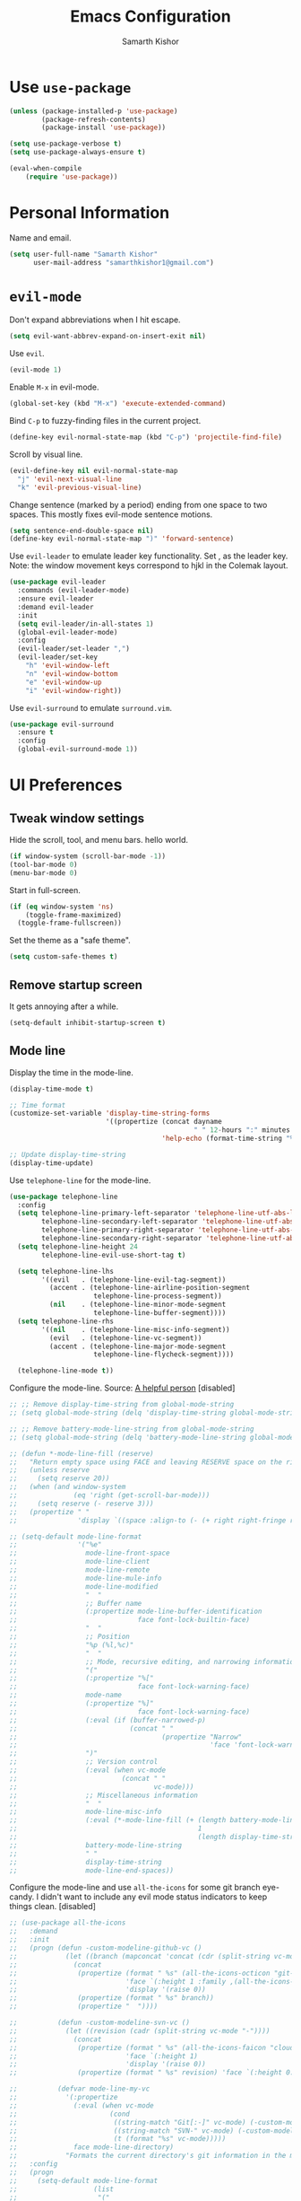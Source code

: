 #+TITLE: Emacs Configuration
#+AUTHOR: Samarth Kishor
#+OPTIONS: toc:nil num:nil

* Use =use-package=

#+BEGIN_SRC emacs-lisp
  (unless (package-installed-p 'use-package)
          (package-refresh-contents)
          (package-install 'use-package))

  (setq use-package-verbose t)
  (setq use-package-always-ensure t)

  (eval-when-compile
      (require 'use-package))
#+END_SRC

* Personal Information

Name and email.

#+BEGIN_SRC emacs-lisp
  (setq user-full-name "Samarth Kishor"
        user-mail-address "samarthkishor1@gmail.com")
#+END_SRC

* =evil-mode=

Don't expand abbreviations when I hit escape.

#+BEGIN_SRC emacs-lisp
  (setq evil-want-abbrev-expand-on-insert-exit nil)
#+END_SRC

Use =evil=.

#+BEGIN_SRC emacs-lisp
  (evil-mode 1)
#+END_SRC

Enable =M-x= in evil-mode.

#+BEGIN_SRC emacs-lisp
  (global-set-key (kbd "M-x") 'execute-extended-command)
#+END_SRC

Bind =C-p= to fuzzy-finding files in the current project.

#+BEGIN_SRC emacs-lisp
  (define-key evil-normal-state-map (kbd "C-p") 'projectile-find-file)
#+END_SRC

Scroll by visual line.

#+BEGIN_SRC emacs-lisp
  (evil-define-key nil evil-normal-state-map
    "j" 'evil-next-visual-line
    "k" 'evil-previous-visual-line)
#+END_SRC

Change sentence (marked by a period) ending from one space to two spaces. This mostly fixes evil-mode sentence motions.

#+BEGIN_SRC emacs-lisp
  (setq sentence-end-double-space nil)
  (define-key evil-normal-state-map ")" 'forward-sentence)
#+END_SRC

Use =evil-leader= to emulate leader key functionality. Set , as the leader key.
Note: the window movement keys correspond to hjkl in the Colemak layout.

#+BEGIN_SRC emacs-lisp
  (use-package evil-leader
    :commands (evil-leader-mode)
    :ensure evil-leader
    :demand evil-leader
    :init
    (setq evil-leader/in-all-states 1)
    (global-evil-leader-mode)
    :config
    (evil-leader/set-leader ",")
    (evil-leader/set-key
      "h" 'evil-window-left
      "n" 'evil-window-bottom
      "e" 'evil-window-up
      "i" 'evil-window-right))
#+End_SRC

Use =evil-surround= to emulate =surround.vim=.

#+BEGIN_SRC emacs-lisp
  (use-package evil-surround
    :ensure t
    :config
    (global-evil-surround-mode 1))
#+END_SRC

* UI Preferences
** Tweak window settings

Hide the scroll, tool, and menu bars. hello world.

#+BEGIN_SRC emacs-lisp
  (if window-system (scroll-bar-mode -1))
  (tool-bar-mode 0)
  (menu-bar-mode 0)
#+END_SRC

Start in full-screen.

#+BEGIN_SRC emacs-lisp
  (if (eq window-system 'ns)
      (toggle-frame-maximized)
    (toggle-frame-fullscreen))
#+END_SRC

Set the theme as a "safe theme".

#+BEGIN_SRC emacs-lisp
  (setq custom-safe-themes t)
#+END_SRC
** Remove startup screen

It gets annoying after a while.

#+BEGIN_SRC emacs-lisp
  (setq-default inhibit-startup-screen t)
#+END_SRC

** Mode line

Display the time in the mode-line.

#+BEGIN_SRC emacs-lisp
  (display-time-mode t)

  ;; Time format
  (customize-set-variable 'display-time-string-forms
                          '((propertize (concat dayname
                                                " " 12-hours ":" minutes " " (upcase am-pm))
                                        'help-echo (format-time-string "%a, %b %e %Y" now))))

  ;; Update display-time-string
  (display-time-update)
#+END_SRC

Use =telephone-line= for the mode-line.

#+BEGIN_SRC emacs-lisp
  (use-package telephone-line
    :config
    (setq telephone-line-primary-left-separator 'telephone-line-utf-abs-left
          telephone-line-secondary-left-separator 'telephone-line-utf-abs-hollow-left
          telephone-line-primary-right-separator 'telephone-line-utf-abs-right
          telephone-line-secondary-right-separator 'telephone-line-utf-abs-hollow-right)
    (setq telephone-line-height 24
          telephone-line-evil-use-short-tag t)

    (setq telephone-line-lhs
          '((evil   . (telephone-line-evil-tag-segment))
            (accent . (telephone-line-airline-position-segment
                       telephone-line-process-segment))
            (nil    . (telephone-line-minor-mode-segment
                       telephone-line-buffer-segment))))
    (setq telephone-line-rhs
          '((nil    . (telephone-line-misc-info-segment))
            (evil   . (telephone-line-vc-segment))
            (accent . (telephone-line-major-mode-segment
                       telephone-line-flycheck-segment))))

    (telephone-line-mode t))
#+END_SRC

Configure the mode-line.
Source: [[https://github.com/xiongtx/.emacs.d/blob/347d9990a394fbcb222e4cda9759743e17b1977a/init.org#mode-line][A helpful person]]
[disabled]

#+BEGIN_SRC emacs-lisp
  ;; ;; Remove display-time-string from global-mode-string
  ;; (setq global-mode-string (delq 'display-time-string global-mode-string))

  ;; ;; Remove battery-mode-line-string from global-mode-string
  ;; (setq global-mode-string (delq 'battery-mode-line-string global-mode-string))

  ;; (defun *-mode-line-fill (reserve)
  ;;   "Return empty space using FACE and leaving RESERVE space on the right."
  ;;   (unless reserve
  ;;     (setq reserve 20))
  ;;   (when (and window-system
  ;;              (eq 'right (get-scroll-bar-mode)))
  ;;     (setq reserve (- reserve 3)))
  ;;   (propertize " "
  ;;               'display `((space :align-to (- (+ right right-fringe right-margin), reserve)))))

  ;; (setq-default mode-line-format
  ;;               '("%e"
  ;;                 mode-line-front-space
  ;;                 mode-line-client
  ;;                 mode-line-remote
  ;;                 mode-line-mule-info
  ;;                 mode-line-modified
  ;;                 "  "
  ;;                 ;; Buffer name
  ;;                 (:propertize mode-line-buffer-identification
  ;;                              face font-lock-builtin-face)
  ;;                 "  "
  ;;                 ;; Position
  ;;                 "%p (%l,%c)"
  ;;                 "  "
  ;;                 ;; Mode, recursive editing, and narrowing information
  ;;                 "("
  ;;                 (:propertize "%["
  ;;                              face font-lock-warning-face)
  ;;                 mode-name
  ;;                 (:propertize "%]"
  ;;                              face font-lock-warning-face)
  ;;                 (:eval (if (buffer-narrowed-p)
  ;;                            (concat " "
  ;;                                    (propertize "Narrow"
  ;;                                                'face 'font-lock-warning-face))))
  ;;                 ")"
  ;;                 ;; Version control
  ;;                 (:eval (when vc-mode
  ;;                          (concat " "
  ;;                                  vc-mode)))
  ;;                 ;; Miscellaneous information
  ;;                 "  "
  ;;                 mode-line-misc-info
  ;;                 (:eval (*-mode-line-fill (+ (length battery-mode-line-string)
  ;;                                             1
  ;;                                             (length display-time-string))))
  ;;                 battery-mode-line-string
  ;;                 " "
  ;;                 display-time-string
  ;;                 mode-line-end-spaces))

#+End_SRC

Configure the mode-line and use =all-the-icons= for some git branch eye-candy.
I didn't want to include any evil mode status indicators to keep things clean.
[disabled]

#+BEGIN_SRC emacs-lisp
  ;; (use-package all-the-icons
  ;;   :demand
  ;;   :init
  ;;   (progn (defun -custom-modeline-github-vc ()
  ;;            (let ((branch (mapconcat 'concat (cdr (split-string vc-mode "[:-]")) "-")))
  ;;              (concat
  ;;               (propertize (format " %s" (all-the-icons-octicon "git-branch"))
  ;;                           'face `(:height 1 :family ,(all-the-icons-octicon-family))
  ;;                           'display '(raise 0))
  ;;               (propertize (format " %s" branch))
  ;;               (propertize "  "))))

  ;;          (defun -custom-modeline-svn-vc ()
  ;;            (let ((revision (cadr (split-string vc-mode "-"))))
  ;;              (concat
  ;;               (propertize (format " %s" (all-the-icons-faicon "cloud"))
  ;;                           'face `(:height 1)
  ;;                           'display '(raise 0))
  ;;               (propertize (format " %s" revision) 'face `(:height 0.9)))))

  ;;          (defvar mode-line-my-vc
  ;;            '(:propertize
  ;;              (:eval (when vc-mode
  ;;                       (cond
  ;;                        ((string-match "Git[:-]" vc-mode) (-custom-modeline-github-vc))
  ;;                        ((string-match "SVN-" vc-mode) (-custom-modeline-svn-vc))
  ;;                        (t (format "%s" vc-mode)))))
  ;;              face mode-line-directory)
  ;;            "Formats the current directory's git information in the modeline."))
  ;;   :config
  ;;   (progn
  ;;     (setq-default mode-line-format
  ;;                   (list
  ;;                    "("
  ;;                    "%02l" "," "%02c"
  ;;                    ") "
  ;;                    mode-line-front-space
  ;;                    " "
  ;;                    mode-line-mule-info
  ;;                    mode-line-modified
  ;;                    mode-line-frame-identification
  ;;                    mode-line-buffer-identification
  ;;                    " %6 "
  ;;                    mode-line-modes
  ;;                    mode-line-my-vc
  ;;                    '("  " battery-mode-line-string "  " display-time-string)
  ;;                    ))
  ;;     (concat evil-mode-line-tag)))
#+END_SRC


Get rid of clutter using =diminish=.

#+BEGIN_SRC emacs-lisp
  (use-package diminish
      :ensure t
      :init
      (diminish 'undo-tree-mode)
      (diminish 'auto-revert-mode)
      (diminish 'global-auto-revert-mode)
      (diminish 'flyspell-mode))
#+END_SRC

Don't display the system load average.

#+BEGIN_SRC emacs-lisp
  (setq display-time-default-load-average nil)
#+END_SRC

** Disable the bell

#+BEGIN_SRC emacs-lisp
  (setq visible-bell nil)
  (setq ring-bell-function 'ignore)
#+END_SRC

Flash the mode-line instead.
Source: [[http://www.stefanom.org/prettify-my-emacs-symbols/]]

#+BEGIN_SRC emacs-lisp
  (defun my-terminal-visible-bell ()
     "A friendlier visual bell effect."
     (invert-face 'mode-line)
     (run-with-timer 0.1 nil 'invert-face 'mode-line))
 
   (setq visible-bell nil
         ring-bell-function 'my-terminal-visible-bell)
#+END_SRC

** Set the font to Fira Code

It's the best.

#+BEGIN_SRC emacs-lisp
  (when (window-system)
    (set-frame-font "Fira Code 14" nil t))
#+END_SRC

Enable ligatures.

#+BEGIN_SRC emacs-lisp
  (let ((alist '((33 . ".\\(?:\\(?:==\\|!!\\)\\|[!=]\\)")
                 (35 . ".\\(?:###\\|##\\|_(\\|[#(?[_{]\\)")
                 (36 . ".\\(?:>\\)")
                 (37 . ".\\(?:\\(?:%%\\)\\|%\\)")
                 (38 . ".\\(?:\\(?:&&\\)\\|&\\)")
                 (42 . ".\\(?:\\(?:\\*\\*/\\)\\|\\(?:\\*[*/]\\)\\|[*/>]\\)")
                 (43 . ".\\(?:\\(?:\\+\\+\\)\\|[+>]\\)")
                 (45 . ".\\(?:\\(?:-[>-]\\|<<\\|>>\\)\\|[<>}~-]\\)")
                 (46 . ".\\(?:\\(?:\\.[.<]\\)\\|[.=-]\\)")
                 (47 . ".\\(?:\\(?:\\*\\*\\|//\\|==\\)\\|[*/=>]\\)")
                 (48 . ".\\(?:x[a-zA-Z]\\)")
                 (58 . ".\\(?:::\\|[:=]\\)")
                 (59 . ".\\(?:;;\\|;\\)")
                 (60 . ".\\(?:\\(?:!--\\)\\|\\(?:~~\\|->\\|\\$>\\|\\*>\\|\\+>\\|--\\|<[<=-]\\|=[<=>]\\||>\\)\\|[*$+~/<=>|-]\\)")
                 (61 . ".\\(?:\\(?:/=\\|:=\\|<<\\|=[=>]\\|>>\\)\\|[<=>~]\\)")
                 (62 . ".\\(?:\\(?:=>\\|>[=>-]\\)\\|[=>-]\\)")
                 (63 . ".\\(?:\\(\\?\\?\\)\\|[:=?]\\)")
                 (91 . ".\\(?:]\\)")
                 (92 . ".\\(?:\\(?:\\\\\\\\\\)\\|\\\\\\)")
                 (94 . ".\\(?:=\\)")
                 (119 . ".\\(?:ww\\)")
                 (123 . ".\\(?:-\\)")
                 (124 . ".\\(?:\\(?:|[=|]\\)\\|[=>|]\\)")
                 (126 . ".\\(?:~>\\|~~\\|[>=@~-]\\)")
                 )
               ))
    (dolist (char-regexp alist)
      (set-char-table-range composition-function-table (car char-regexp)
                            `([,(cdr char-regexp) 0 font-shape-gstring]))))
#+END_SRC

** Line settings

Highlight the current line.

#+BEGIN_SRC emacs-lisp
  (when window-system
        (global-hl-line-mode))
#+END_SRC

Show fringe indicators as curly arrows.

#+BEGIN_SRC emacs-lisp
  (setq visual-line-fringe-indicators '(left-curly-arrow right-curly-arrow))
#+END_SRC

Indicate empty lines.

#+BEGIN_SRC emacs-lisp
  (setq-default indicate-empty-lines t)
#+END_SRC

* Programming Environments
** General settings

Add =homebrew= to Emacs path.

#+BEGIN_SRC emacs-lisp
  (when (memq window-system '(mac ns x))
    (exec-path-from-shell-initialize))
#+END_SRC

Don't use backup files.

#+BEGIN_SRC emacs-lisp
  (setq make-backup-files nil)
#+END_SRC

Use UTF-8 encoding everywhere.

#+BEGIN_SRC emacs-lisp
  (set-language-environment "UTF-8")
  (set-default-coding-systems 'utf-8)
#+END_SRC

Indent by two spaces.

#+BEGIN_SRC emacs-lisp
  (setq-default tab-width 2)
  (setq-default indent-tabs-mode nil)
#+END_SRC

Automatically indent with the return key.

#+BEGIN_SRC emacs-lisp
  (define-key global-map (kbd "RET") 'newline-and-indent)
#+END_SRC

Show parenthesis highlighting.

#+BEGIN_SRC emacs-lisp
  (show-paren-mode 1)
#+END_SRC

Add column numbers to the bottom bar.

#+BEGIN_SRC emacs-lisp
  (column-number-mode t)
#+END_SRC

Follow symlinks.

#+BEGIN_SRC emacs-lisp
  (setq vc-follow-symlinks t)
#+END_SRC

** Magit

Bring up the status menu with =C-x g=.

Use =evil= keybindings.

Highlight commit text in the summary that goes over 50 characters.

Enable spellchecking when writing commit messages.

Start in insert mode when writing a commit message.

#+BEGIN_SRC emacs-lisp
  (use-package magit
    :bind ("C-x g" . magit-status)
    :config
    (use-package evil-magit)
    (setq git-commit-summary-max-length 50)
    (add-hook 'git-commit-mode-hook 'turn-on-flyspell)
    (add-hook 'with-editor-mode-hook 'evil-insert-state))
#+END_SRC

** Auto-complete

Use =company= for auto-completion engine.

#+BEGIN_SRC emacs-lisp
  (use-package company
    :diminish company-mode
    :bind (:map company-active-map
                ("M-j" . company-select-next)
                ("M-k" . company-select-previous))
    :init
    (global-company-mode t))
#+END_SRC

** Dafny

First, install the =boogie-friends= package.
Indicate the paths to the Dafny and Boogie installations.

#+BEGIN_SRC emacs-lisp
  (setq dafny-verification-backend 'server)
  (setq flycheck-dafny-executable "/Users/samarth/dafny/dafny")
  (setq flycheck-boogie-executable "/Users/samarth/dafny/dafny-server")
  (setq flycheck-z3-smt2-executable "/Users/samarth/dafny/z3/bin/z3")
  (setq flycheck-inferior-dafny-executable "/Users/samarth/dafny/dafny-server") ;; Optional
  ;; (setq boogie-friends-profile-analyzer-executable "PATH-TO-Z3-AXIOM-PROFILER") ;; Optional
#+END_SRC

** JavaScript

Use =prettier-mode= for code formatting.
Make sure =prettier= is installed globally.

#+BEGIN_SRC emacs-lisp
  (use-package prettier-js
    :ensure t
    :hook
    (js2-mode . prettier-js-mode))
#+END_SRC

** Clojure(script)

Use CIDER as the "IDE".

#+BEGIN_SRC emacs-lisp
  (use-package cider
    :ensure t)
#+END_SRC

Also use inferior Clojure.

#+BEGIN_SRC emacs-lisp
  (use-package inf-clojure
    :commands (inf-clojure))
#+END_SRC

Run a ClojureScript REPL with Leiningen with =M-x cljs-node-repl RET=.

#+BEGIN_SRC emacs-lisp
  (defun cljs-node-repl ()
    (interactive)
    (run-clojure "lein trampoline run -m clojure.main repl.clj"))
#+END_SRC

Recognize .boot files as valid Clojure code.

#+BEGIN_SRC emacs-lisp
  (add-to-list 'auto-mode-alist '("\\.boot\\'" . clojure-mode))
#+END_SRC

* Org-mode
** Display Preferences

Use bullets instead of asterisks.

#+BEGIN_SRC emacs-lisp
  (use-package org-bullets
    :init
    (add-hook 'org-mode-hook #'org-bullets-mode))
#+END_SRC

Use a little downward-pointing arrow instead of the usual ellipsis that org displays when there’s stuff under a header.

#+BEGIN_SRC emacs-lisp
  (setq org-ellipsis "⤵")
#+END_SRC

Use syntax highlighting in source blocks while editing.

#+BEGIN_SRC emacs-lisp
  (setq org-src-fontify-natively t)
#+END_SRC

Make TAB act as if it were issued in a buffer of the language’s major mode.

#+BEGIN_SRC emacs-lisp
  (setq org-src-tab-acts-natively t)
#+END_SRC

When editing a code snippet, use the current window rather than popping open a new one (which shows the same information).

#+BEGIN_SRC emacs-lisp
  (setq org-src-window-setup 'current-window)
#+END_SRC

Enable spellchecking in org-mode.

#+BEGIN_SRC emacs-lisp
  (add-hook 'org-mode-hook 'flyspell-mode)
#+END_SRC

Don't change the font height of headers.

#+BEGIN_SRC emacs-lisp
  (defun my/org-mode-hook ()
    (dolist (face '(org-level-1
                    org-level-2
                    org-level-3
                    org-level-4
                    org-level-5))
      (set-face-attribute face nil :weight 'semi-bold :height 1.1)))

  (add-hook 'org-mode-hook 'my/org-mode-hook)
  (setq solarized-scale-org-headlines nil)
#+END_SRC

Don't use variable pitch in the solarized color-scheme.

#+BEGIN_SRC emacs-lisp
  (setq solarized-use-variable-pitch nil)
#+END_SRC

** Task Management

Store org files in Dropbox.

#+BEGIN_SRC emacs-lisp
  (setq org-directory "~/Dropbox/org/")
#+END_SRC

Setup the global TODO list.

#+BEGIN_SRC emacs-lisp
  (global-set-key (kbd "C-c a") 'org-agenda)
  (setq org-agenda-show-log t)
#+END_SRC

Record the time a TODO was archived.

#+BEGIN_SRC emacs-lisp
  (setq org-log-done 'time)
#+END_SRC

Create a function to go to my tasks.org file. Called with =M-x RET tasks RET=.
Source: [[https://github.com/munen/emacs.d/#general-configuration]]

#+BEGIN_SRC emacs-lisp
  (defun set-org-agenda-files ()
    "Set different org-files to be used in org-agenda"
    (setq org-agenda-files (list (concat org-directory "tasks.org")
                                 (concat org-directory "refile-beorg.org"))))

  (set-org-agenda-files)

  (defun tasks ()
    "Open main 'org-mode' file and start 'org-agenda' for this week."
    (interactive)
    (find-file (concat org-directory "tasks.org"))
    (set-org-agenda-files)
    (org-agenda-list)
    (org-agenda-week-view)
    (shrink-window-if-larger-than-buffer)
    (other-window 1))
#+END_SRC

** Evil mode bindings

Use evil mode keybindings in org-mode.

#+BEGIN_SRC emacs-lisp
  (use-package evil-org
    :ensure t
    :after org
    :diminish evil-org-mode
    :config
    (add-hook 'org-mode-hook 'evil-org-mode)
    (add-hook 'evil-org-mode-hook
              (lambda ()
                (evil-org-set-key-theme)))
    (require 'evil-org-agenda)
    (evil-org-agenda-set-keys))
#+END_SRC

** Exporting

Change straight quotes to curly quotes when exporting.

#+BEGIN_SRC emacs-lisp
  (setq org-export-with-smart-quotes t)
#+END_SRC

Don’t include a footer with my contact and publishing information at the bottom of every exported HTML document.

#+BEGIN_SRC emacs-lisp
  (setq org-html-postamble nil)
#+END_SRC

Set the Emacs browser to the default MacOS browser.

#+BEGIN_SRC emacs-lisp
  (setq browse-url-browser-function 'browse-url-default-macosx-browser)
#+END_SRC

Produce pdfs with syntax highlighting with =minted=.

#+BEGIN_SRC emacs-lisp
  (setq org-latex-pdf-process
        '("xelatex -shell-escape -interaction nonstopmode -output-directory %o %f"
          "xelatex -shell-escape -interaction nonstopmode -output-directory %o %f"
          "xelatex -shell-escape -interaction nonstopmode -output-directory %o %f"))

  (add-to-list 'org-latex-packages-alist '("" "minted"))
  (setq org-latex-listings 'minted)
#+END_SRC

* Helm

Use Helm for incremental completions and narrowing selections.

#+BEGIN_SRC emacs-lisp
  (use-package helm
    :ensure t
    :diminish helm-mode
    :bind
    ("C-x C-f" . 'helm-find-files)
    ("C-x C-b" . 'helm-buffers-list)
    ("M-x" . 'helm-M-x)
    :init
    (helm-mode 1))
#+END_SRC

* Prose
** Linting

Use =proselint=.

#+BEGIN_SRC emacs-lisp
  (require 'flycheck)

  (flycheck-define-checker proselint
    "A linter for prose."
    :command ("proselint" source-inplace)
    :error-patterns
    ((warning line-start (file-name) ":" line ":" column ": "
              (id (one-or-more (not (any " "))))
              (message (one-or-more not-newline)
                       (zero-or-more "\n" (any " ") (one-or-more not-newline)))
              line-end))
    :modes (text-mode markdown-mode gfm-mode org-mode))

  (add-to-list 'flycheck-checkers 'proselint)
#+END_SRC

Use flycheck in the appropriate buffer.

#+BEGIN_SRC emacs-lisp
  (add-hook 'markdown-mode-hook #'flycheck-mode)
  (add-hook 'gfm-mode-hook #'flycheck-mode)
  (add-hook 'text-mode-hook #'flycheck-mode)
  (add-hook 'org-mode-hook #'flycheck-mode)
#+END_SRC

Diminish =flycheck=.

#+BEGIN_SRC emacs-lisp
  (diminish 'flycheck-mode)
#+END_SRC

Set spell checker to =aspell=.

#+BEGIN_SRC emacs-lisp
  (setq ispell-program-name "/usr/local/bin/aspell")
#+END_SRC

* Editing Settings
** Visit Emacs configuration

Bind C-c e to open Emacs configuration file.

#+BEGIN_SRC emacs-lisp
  (defun visit-emacs-config ()
    (interactive)
    (find-file "~/.emacs.d/configuration.org"))

  (global-set-key (kbd "C-c e") 'visit-emacs-config)
#+END_SRC

** Reload Emacs configuration

#+BEGIN_SRC emacs-lisp
  (defun config-reload ()
    "Reloads ~/.emacs.d/configuration.org at runtime"
    (interactive)
    (org-babel-load-file (expand-file-name "~/.emacs.d/configuration.org")))

  (global-set-key (kbd "C-c r") 'config-reload)
#+END_SRC
** Save location within a file

If I close the file and open it later, I will return to the place I left off.

#+BEGIN_SRC emacs-lisp
  (save-place-mode t)
#+END_SRC
** Auto revert files on change

When something changes a file, automatically refresh the buffer containing that file so they can’t get out of sync.

#+BEGIN_SRC emacs-lisp
  (global-auto-revert-mode t)
#+END_SRC

** Always indent with spaces

No explanation needed.

#+BEGIN_SRC emacs-lisp
  (setq-default indent-tabs-mode nil)
#+END_SRC

** Code folding

Enable code folding for programming modes.

=zc= Fold
=za= Unfold
=zR= Unfold everything

#+BEGIN_SRC emacs-lisp
  (add-hook 'prog-mode-hook #'hs-minor-mode)
#+END_SRC

** Use =projectile= everywhere

#+BEGIN_SRC emacs-lisp
  (use-package projectile
    :ensure t
    :diminish projectile-mode
    :init
      (projectile-mode 1))
#+END_SRC
** Smooth scrolling

Makes scrolling a whole lot nicer.

#+BEGIN_SRC emacs-lisp
  (setq scroll-conservatively 100)
#+END_SRC
** Command completion

Use =which-key= to offer suggestions for completing a command.

#+BEGIN_SRC emacs-lisp
  (use-package which-key
    :ensure t
    :diminish which-key-mode
    :config
      (which-key-mode))
#+END_SRC
** Undo tree

Use =undo-tree= for better undo history.

#+BEGIN_SRC emacs-lisp
  (use-package undo-tree
    :ensure t
    :init
    (global-undo-tree-mode))
#+END_SRC

** Whitespace

Delete trailing whitespace after saving in all modes except markdown-mode and org-mode.
Markdown uses two trailing blanks to signal a line break.
Source: [[https://github.com/munen/emacs.d/#delete-trailing-whitespace]]

#+BEGIN_SRC emacs-lisp
  (add-hook 'before-save-hook '(lambda ()
                                (when (not (or (derived-mode-p 'markdown-mode)
                                               (derived-mode-p 'org-mode))
                                  (delete-trailing-whitespace)))))
#+END_SRC
* Email
** Use =mu4e=

#+BEGIN_SRC emacs-lisp
  (setq exec-path (cons "/usr/local/bin" exec-path))
  (add-to-list 'load-path "/usr/local/share/emacs/site-lisp/mu/mu4e")
  (require 'mu4e)

  (setq mu4e-maildir (expand-file-name "~/Maildir"))
  (setq mu4e-get-mail-command "mbsync -a")
  ;; (setq mu4e-html2text-command "/usr/local/bin/w3m -T text/html") ;; use w3m for html to text rendering
  (setq mu4e-change-filenames-when-moving t) ;; fix for mbsync

  (setq mu4e-drafts-folder "/gmail/drafts")
  (setq mu4e-sent-folder "/gmail/sent")
  (setq mu4e-trash-folder "/gmail/trash")
#+END_SRC

** Send mail with =msmtp=

#+BEGIN_SRC emacs-lisp
  (setq message-send-mail-function 'message-send-mail-with-sendmail)
  (setq sendmail-program "/usr/local/bin/msmtp")
  ; tell msmtp to choose the SMTP server according to the from field in the outgoing email
  (setq message-sendmail-extra-arguments '("--read-envelope-from"))
  (setq message-sendmail-f-is-evil 't)
#+END_SRC
